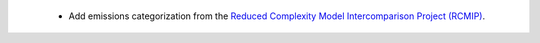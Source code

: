  * Add emissions categorization from the `Reduced Complexity Model Intercomparison Project (RCMIP) <https://www.rcmip.org/>`_.
